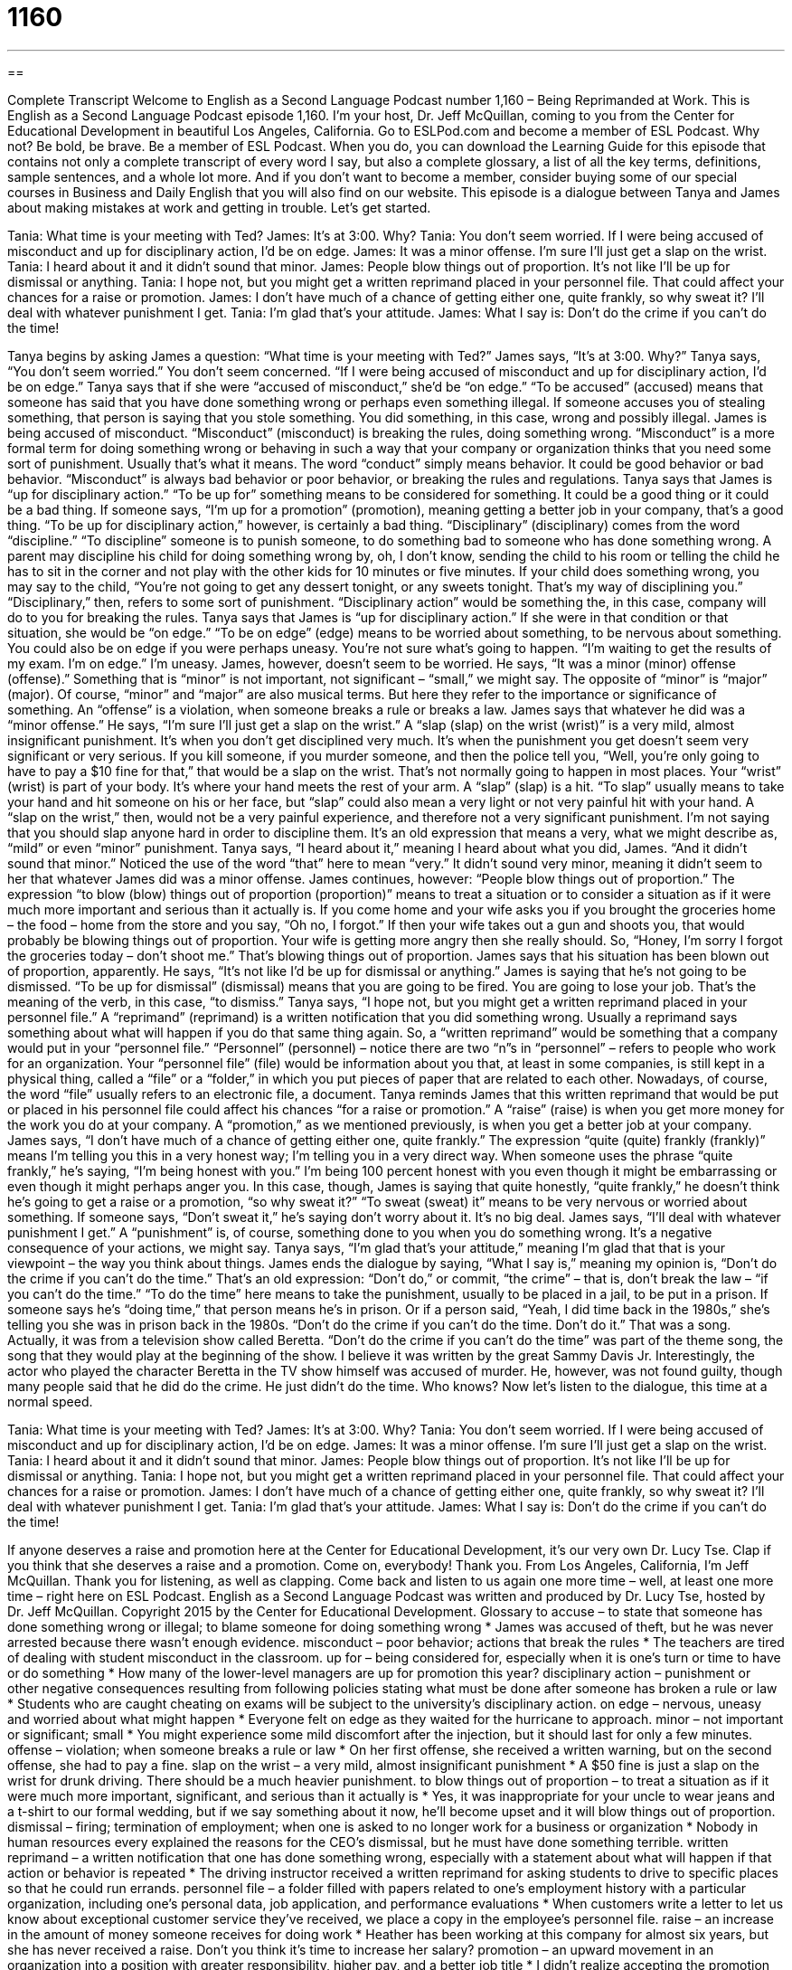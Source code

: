 = 1160
:toc: left
:toclevels: 3
:sectnums:
:stylesheet: ../../../myAdocCss.css

'''

== 

Complete Transcript
Welcome to English as a Second Language Podcast number 1,160 – Being Reprimanded at Work.
This is English as a Second Language Podcast episode 1,160. I’m your host, Dr. Jeff McQuillan, coming to you from the Center for Educational Development in beautiful Los Angeles, California.
Go to ESLPod.com and become a member of ESL Podcast. Why not? Be bold, be brave. Be a member of ESL Podcast. When you do, you can download the Learning Guide for this episode that contains not only a complete transcript of every word I say, but also a complete glossary, a list of all the key terms, definitions, sample sentences, and a whole lot more. And if you don’t want to become a member, consider buying some of our special courses in Business and Daily English that you will also find on our website.
This episode is a dialogue between Tanya and James about making mistakes at work and getting in trouble. Let’s get started.
[start of dialogue]
Tania: What time is your meeting with Ted?
James: It’s at 3:00. Why?
Tania: You don’t seem worried. If I were being accused of misconduct and up for disciplinary action, I’d be on edge.
James: It was a minor offense. I’m sure I’ll just get a slap on the wrist.
Tania: I heard about it and it didn’t sound that minor.
James: People blow things out of proportion. It’s not like I’ll be up for dismissal or anything.
Tania: I hope not, but you might get a written reprimand placed in your personnel file. That could affect your chances for a raise or promotion.
James: I don’t have much of a chance of getting either one, quite frankly, so why sweat it? I’ll deal with whatever punishment I get.
Tania: I’m glad that’s your attitude.
James: What I say is: Don’t do the crime if you can’t do the time!
[end of dialogue]
Tanya begins by asking James a question: “What time is your meeting with Ted?” James says, “It’s at 3:00. Why?” Tanya says, “You don’t seem worried.” You don’t seem concerned. “If I were being accused of misconduct and up for disciplinary action, I’d be on edge.” Tanya says that if she were “accused of misconduct,” she’d be “on edge.”
“To be accused” (accused) means that someone has said that you have done something wrong or perhaps even something illegal. If someone accuses you of stealing something, that person is saying that you stole something. You did something, in this case, wrong and possibly illegal.
James is being accused of misconduct. “Misconduct” (misconduct) is breaking the rules, doing something wrong. “Misconduct” is a more formal term for doing something wrong or behaving in such a way that your company or organization thinks that you need some sort of punishment. Usually that’s what it means. The word “conduct” simply means behavior. It could be good behavior or bad behavior. “Misconduct” is always bad behavior or poor behavior, or breaking the rules and regulations.
Tanya says that James is “up for disciplinary action.” “To be up for” something means to be considered for something. It could be a good thing or it could be a bad thing. If someone says, “I’m up for a promotion” (promotion), meaning getting a better job in your company, that’s a good thing. “To be up for disciplinary action,” however, is certainly a bad thing. “Disciplinary” (disciplinary) comes from the word “discipline.” “To discipline” someone is to punish someone, to do something bad to someone who has done something wrong.
A parent may discipline his child for doing something wrong by, oh, I don’t know, sending the child to his room or telling the child he has to sit in the corner and not play with the other kids for 10 minutes or five minutes. If your child does something wrong, you may say to the child, “You’re not going to get any dessert tonight, or any sweets tonight. That’s my way of disciplining you.” “Disciplinary,” then, refers to some sort of punishment.
“Disciplinary action” would be something the, in this case, company will do to you for breaking the rules. Tanya says that James is “up for disciplinary action.” If she were in that condition or that situation, she would be “on edge.” “To be on edge” (edge) means to be worried about something, to be nervous about something. You could also be on edge if you were perhaps uneasy. You’re not sure what’s going to happen. “I’m waiting to get the results of my exam. I’m on edge.” I’m uneasy.
James, however, doesn’t seem to be worried. He says, “It was a minor (minor) offense (offense).” Something that is “minor” is not important, not significant – “small,” we might say. The opposite of “minor” is “major” (major). Of course, “minor” and “major” are also musical terms. But here they refer to the importance or significance of something. An “offense” is a violation, when someone breaks a rule or breaks a law. James says that whatever he did was a “minor offense.”
He says, “I’m sure I’ll just get a slap on the wrist.” A “slap (slap) on the wrist (wrist)” is a very mild, almost insignificant punishment. It’s when you don’t get disciplined very much. It’s when the punishment you get doesn’t seem very significant or very serious. If you kill someone, if you murder someone, and then the police tell you, “Well, you’re only going to have to pay a $10 fine for that,” that would be a slap on the wrist. That’s not normally going to happen in most places.
Your “wrist” (wrist) is part of your body. It’s where your hand meets the rest of your arm. A “slap” (slap) is a hit. “To slap” usually means to take your hand and hit someone on his or her face, but “slap” could also mean a very light or not very painful hit with your hand. A “slap on the wrist,” then, would not be a very painful experience, and therefore not a very significant punishment. I’m not saying that you should slap anyone hard in order to discipline them. It’s an old expression that means a very, what we might describe as, “mild” or even “minor” punishment.
Tanya says, “I heard about it,” meaning I heard about what you did, James. “And it didn’t sound that minor.” Noticed the use of the word “that” here to mean “very.” It didn’t sound very minor, meaning it didn’t seem to her that whatever James did was a minor offense. James continues, however: “People blow things out of proportion.” The expression “to blow (blow) things out of proportion (proportion)” means to treat a situation or to consider a situation as if it were much more important and serious than it actually is.
If you come home and your wife asks you if you brought the groceries home – the food – home from the store and you say, “Oh no, I forgot.” If then your wife takes out a gun and shoots you, that would probably be blowing things out of proportion. Your wife is getting more angry then she really should. So, “Honey, I’m sorry I forgot the groceries today – don’t shoot me.” That’s blowing things out of proportion.
James says that his situation has been blown out of proportion, apparently. He says, “It’s not like I’d be up for dismissal or anything.” James is saying that he’s not going to be dismissed. “To be up for dismissal” (dismissal) means that you are going to be fired. You are going to lose your job. That’s the meaning of the verb, in this case, “to dismiss.” Tanya says, “I hope not, but you might get a written reprimand placed in your personnel file.” A “reprimand” (reprimand) is a written notification that you did something wrong. Usually a reprimand says something about what will happen if you do that same thing again.
So, a “written reprimand” would be something that a company would put in your “personnel file.” “Personnel” (personnel) – notice there are two “n”s in “personnel” – refers to people who work for an organization. Your “personnel file” (file) would be information about you that, at least in some companies, is still kept in a physical thing, called a “file” or a “folder,” in which you put pieces of paper that are related to each other. Nowadays, of course, the word “file” usually refers to an electronic file, a document.
Tanya reminds James that this written reprimand that would be put or placed in his personnel file could affect his chances “for a raise or promotion.” A “raise” (raise) is when you get more money for the work you do at your company. A “promotion,” as we mentioned previously, is when you get a better job at your company.
James says, “I don’t have much of a chance of getting either one, quite frankly.” The expression “quite (quite) frankly (frankly)” means I’m telling you this in a very honest way; I’m telling you in a very direct way. When someone uses the phrase “quite frankly,” he’s saying, “I’m being honest with you.” I’m being 100 percent honest with you even though it might be embarrassing or even though it might perhaps anger you. In this case, though, James is saying that quite honestly, “quite frankly,” he doesn’t think he’s going to get a raise or a promotion, “so why sweat it?”
“To sweat (sweat) it” means to be very nervous or worried about something. If someone says, “Don’t sweat it,” he’s saying don’t worry about it. It’s no big deal. James says, “I’ll deal with whatever punishment I get.” A “punishment” is, of course, something done to you when you do something wrong. It’s a negative consequence of your actions, we might say. Tanya says, “I’m glad that’s your attitude,” meaning I’m glad that that is your viewpoint – the way you think about things.
James ends the dialogue by saying, “What I say is,” meaning my opinion is, “Don’t do the crime if you can’t do the time.” That’s an old expression: “Don’t do,” or commit, “the crime” – that is, don’t break the law – “if you can’t do the time.” “To do the time” here means to take the punishment, usually to be placed in a jail, to be put in a prison. If someone says he’s “doing time,” that person means he’s in prison. Or if a person said, “Yeah, I did time back in the 1980s,” she’s telling you she was in prison back in the 1980s.
“Don’t do the crime if you can’t do the time. Don’t do it.” That was a song. Actually, it was from a television show called Beretta. “Don’t do the crime if you can’t do the time” was part of the theme song, the song that they would play at the beginning of the show. I believe it was written by the great Sammy Davis Jr. Interestingly, the actor who played the character Beretta in the TV show himself was accused of murder. He, however, was not found guilty, though many people said that he did do the crime. He just didn’t do the time. Who knows?
Now let’s listen to the dialogue, this time at a normal speed.
[start of dialogue]
Tania: What time is your meeting with Ted?
James: It’s at 3:00. Why?
Tania: You don’t seem worried. If I were being accused of misconduct and up for disciplinary action, I’d be on edge.
James: It was a minor offense. I’m sure I’ll just get a slap on the wrist.
Tania: I heard about it and it didn’t sound that minor.
James: People blow things out of proportion. It’s not like I’ll be up for dismissal or anything.
Tania: I hope not, but you might get a written reprimand placed in your personnel file. That could affect your chances for a raise or promotion.
James: I don’t have much of a chance of getting either one, quite frankly, so why sweat it? I’ll deal with whatever punishment I get.
Tania: I’m glad that’s your attitude.
James: What I say is: Don’t do the crime if you can’t do the time!
[end of dialogue]
If anyone deserves a raise and promotion here at the Center for Educational Development, it’s our very own Dr. Lucy Tse. Clap if you think that she deserves a raise and a promotion. Come on, everybody! Thank you.
From Los Angeles, California, I’m Jeff McQuillan. Thank you for listening, as well as clapping. Come back and listen to us again one more time – well, at least one more time – right here on ESL Podcast.
English as a Second Language Podcast was written and produced by Dr. Lucy Tse, hosted by Dr. Jeff McQuillan. Copyright 2015 by the Center for Educational Development.
Glossary
to accuse – to state that someone has done something wrong or illegal; to blame someone for doing something wrong
* James was accused of theft, but he was never arrested because there wasn’t enough evidence.
misconduct – poor behavior; actions that break the rules
* The teachers are tired of dealing with student misconduct in the classroom.
up for – being considered for, especially when it is one’s turn or time to have or do something
* How many of the lower-level managers are up for promotion this year?
disciplinary action – punishment or other negative consequences resulting from following policies stating what must be done after someone has broken a rule or law
* Students who are caught cheating on exams will be subject to the university’s disciplinary action.
on edge – nervous, uneasy and worried about what might happen
* Everyone felt on edge as they waited for the hurricane to approach.
minor – not important or significant; small
* You might experience some mild discomfort after the injection, but it should last for only a few minutes.
offense – violation; when someone breaks a rule or law
* On her first offense, she received a written warning, but on the second offense, she had to pay a fine.
slap on the wrist – a very mild, almost insignificant punishment
* A $50 fine is just a slap on the wrist for drunk driving. There should be a much heavier punishment.
to blow things out of proportion – to treat a situation as if it were much more important, significant, and serious than it actually is
* Yes, it was inappropriate for your uncle to wear jeans and a t-shirt to our formal wedding, but if we say something about it now, he’ll become upset and it will blow things out of proportion.
dismissal – firing; termination of employment; when one is asked to no longer work for a business or organization
* Nobody in human resources every explained the reasons for the CEO’s dismissal, but he must have done something terrible.
written reprimand – a written notification that one has done something wrong, especially with a statement about what will happen if that action or behavior is repeated
* The driving instructor received a written reprimand for asking students to drive to specific places so that he could run errands.
personnel file – a folder filled with papers related to one’s employment history with a particular organization, including one’s personal data, job application, and performance evaluations
* When customers write a letter to let us know about exceptional customer service they’ve received, we place a copy in the employee’s personnel file.
raise – an increase in the amount of money someone receives for doing work
* Heather has been working at this company for almost six years, but she has never received a raise. Don’t you think it’s time to increase her salary?
promotion – an upward movement in an organization into a position with greater responsibility, higher pay, and a better job title
* I didn’t realize accepting the promotion would mean moving to Nashville.
quite frankly – in a honest, direct, blunt, and straightforward manner, without hiding anything
* Quite frankly, we were all surprised that the client agreed to our proposal.
to sweat it – to be very worried, nervous, and agitated about something
* Why are you studying so much? The test is going to be easy. Don’t sweat it!
punishment – the negative consequence of one’s action or behavior; the penalty for doing something against the rules
* Our punishments for our children are typically things like skipping dessert, taking away TV time, or assigning extra chores.
don’t do the crime, if you can’t do the time – a phrase meaning that one should accept responsibility for one’s actions and be prepared to be punished if one does something wrong
* Why are you complaining about getting an F? You knew that cheating would result in a grade of F. Don’t do the crime, if you can’t do the time.
Comprehension Questions
1. Which of these would be the greatest punishment?
a) A slap on the wrist
b) A dismissal
c) A written reprimand
2. What does Peter mean when he says, “Don’t do the crime, if you can’t do the time”?
a) He is prepared to accept the consequences of his actions.
b) He thinks the punishment is too severe.
c) He will be in jail for a period of time.
Answers at bottom.
What Else Does It Mean?
on edge
The phrase “on edge,” in this podcast, means nervous, uneasy and worried about what might happen: “Blake is really on edge, because he’s trying to figure out how to break up with his girlfriend.” The phrase “to take the edge off (something)” means to make a bad or painful situation a little better, or to make a situation less stressful or worrisome: “Drink this, and rub this cream into the wound. That should take the edge off the pain.” The phrase “to be on the edge of (one’s) seat” means to be very excited about something and entirely focused on what will happen: “That movie was so suspenseful! We were on the edge our seat the whole time we were watching it.”
quite frankly
In this podcast, the phrase “quite frankly” means in an honest, direct, blunt, and straightforward manner, without hiding anything: “Quite frankly, I think this is a horrible idea and I won’t participate in it.” The phrase, “Frankly, my dear, I don't give a damn” is a well-known line from the 1939 film Gone with the Wind, meaning that one doesn’t care at all: “Please don’t tell me anymore about what you bought while shopping. Frankly, my dear, I don’t give a damn.” In general, the word “quite” is used to add emphasis: “It’s quite exciting to fly in an airplane for the first time.” Or, “The thought of speaking in public is quite terrifying.” Finally, the phrase “not quite” means not entirely, or not completely: “The book wasn’t quite what I expected after seeing the movie.” Or, “When I asked Sara if she had finished the paper yet, she said, ‘Not quite.’’
Culture Note
Workplace Misconduct
People like to say, “The punishment should fit the crime,” meaning that minor offenses should be punished in minor ways, and “major” (big; important) offenses should be punished in major ways. Most large businesses categorize their employees’ workplace misconducts in terms of minor and major offenses.
Typical minor offenses include “tardiness” (arriving late), taking “excessive” (too many or too much of something) breaks (short periods of time when one is not working), taking longer lunch breaks than “permitted” (allowed), and poor “timekeeping” (reporting how many hours one has worked). Other minor offenses involve interactions with customers and/or other employees, such as “rude” (not polite) or “aggressive” (threatening) words or behavior. “Still other” (additional) minor offenses involve “violations” (not following of rules) of policies, such as violations of safety procedures, misuse of equipment, or refusal to “obey” (follow the instructions) of managers or supervisors. In most cases, these minor offenses result in an “oral” (spoken) warning and/or a written reprimand.
Major offenses, also known as instances of “gross misconduct” usually result in harm to people or property and often are violations of the law. For example, “assaulting” (physically attacking) another employee or making someone feel unsafe would be considered a major offense. Stealing property from the company, or committing “fraud” (lying and stealing) would also be major offenses. Likewise, coming to work in an “inebriated state” (under the influence of drugs or alcohol) is unacceptable. Businesses may have their own policies for dealing with such major offenses, or they might “bring in” (involve) “law enforcement authorities” (police and related agencies).
Comprehension Answers
1 - b
2 - a
